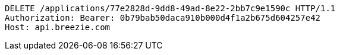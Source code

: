 [source,http,options="nowrap"]
----
DELETE /applications/77e2828d-9dd8-49ad-8e22-2bb7c9e1590c HTTP/1.1
Authorization: Bearer: 0b79bab50daca910b000d4f1a2b675d604257e42
Host: api.breezie.com

----